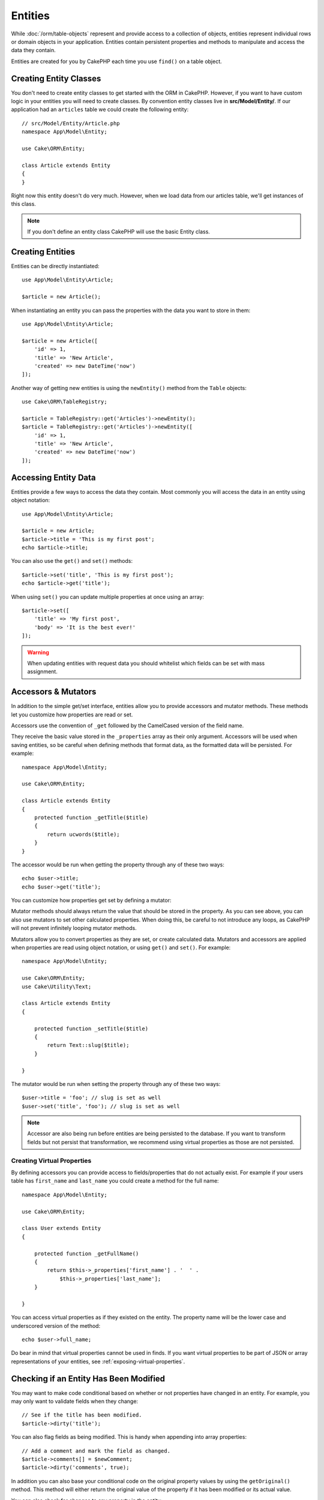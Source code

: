 Entities
########

.. php:namespace:: Cake\ORM

.. php:class:: Entity

While :doc:`/orm/table-objects` represent and provide access to a collection of
objects, entities represent individual rows or domain objects in your
application. Entities contain persistent properties and methods to manipulate and
access the data they contain.

Entities are created for you by CakePHP each time you use ``find()`` on a table
object.

Creating Entity Classes
=======================

You don't need to create entity classes to get started with the ORM in CakePHP.
However, if you want to have custom logic in your entities you will need to
create classes. By convention entity classes live in **src/Model/Entity/**. If
our application had an ``articles`` table we could create the following entity::

    // src/Model/Entity/Article.php
    namespace App\Model\Entity;

    use Cake\ORM\Entity;

    class Article extends Entity
    {
    }

Right now this entity doesn't do very much. However, when we load data from our
articles table, we'll get instances of this class.

.. note::

    If you don't define an entity class CakePHP will use the basic Entity class.

Creating Entities
=================

Entities can be directly instantiated::

    use App\Model\Entity\Article;

    $article = new Article();

When instantiating an entity you can pass the properties with the data you want
to store in them::

    use App\Model\Entity\Article;

    $article = new Article([
        'id' => 1,
        'title' => 'New Article',
        'created' => new DateTime('now')
    ]);

Another way of getting new entities is using the ``newEntity()`` method from the
``Table`` objects::

    use Cake\ORM\TableRegistry;

    $article = TableRegistry::get('Articles')->newEntity();
    $article = TableRegistry::get('Articles')->newEntity([
        'id' => 1,
        'title' => 'New Article',
        'created' => new DateTime('now')
    ]);

Accessing Entity Data
=====================

Entities provide a few ways to access the data they contain. Most commonly you
will access the data in an entity using object notation::

    use App\Model\Entity\Article;

    $article = new Article;
    $article->title = 'This is my first post';
    echo $article->title;

You can also use the ``get()`` and ``set()`` methods::

    $article->set('title', 'This is my first post');
    echo $article->get('title');

When using ``set()`` you can update multiple properties at once using an array::

    $article->set([
        'title' => 'My first post',
        'body' => 'It is the best ever!'
    ]);

.. warning::

    When updating entities with request data you should whitelist which fields
    can be set with mass assignment.

Accessors & Mutators
====================

In addition to the simple get/set interface, entities allow you to provide
accessors and mutator methods. These methods let you customize how properties
are read or set.

Accessors use the convention of ``_get`` followed by the CamelCased version of
the field name.

.. php:method:: get($field)

They receive the basic value stored in the ``_properties`` array
as their only argument. Accessors will be used when saving entities, so be
careful when defining methods that format data, as the formatted data will be
persisted. For example::

    namespace App\Model\Entity;

    use Cake\ORM\Entity;

    class Article extends Entity
    {
        protected function _getTitle($title)
        {
            return ucwords($title);
        }
    }

The accessor would be run when getting the property through any of these two ways::

    echo $user->title;
    echo $user->get('title');

You can customize how properties get set by defining a mutator:

.. php:method:: set($field = null, $value = null)

Mutator methods should always return the value that should be stored in the
property. As you can see above, you can also use mutators to set other
calculated properties. When doing this, be careful to not introduce any loops,
as CakePHP will not prevent infinitely looping mutator methods.

Mutators allow you to convert properties as they are set, or create calculated
data. Mutators and accessors are applied when properties are read using object
notation, or using ``get()`` and ``set()``. For example::

    namespace App\Model\Entity;

    use Cake\ORM\Entity;
    use Cake\Utility\Text;

    class Article extends Entity
    {

        protected function _setTitle($title)
        {
            return Text::slug($title);
        }

    }

The mutator would be run when setting the property through any of these two
ways::

    $user->title = 'foo'; // slug is set as well
    $user->set('title', 'foo'); // slug is set as well

.. note::

  Accessor are also being run before entities are being persisted to the database.
  If you want to transform fields but not persist that transformation,
  we recommend using virtual properties as those are not persisted.

.. _entities-virtual-properties:

Creating Virtual Properties
---------------------------

By defining accessors you can provide access to fields/properties that do not
actually exist. For example if your users table has ``first_name`` and
``last_name`` you could create a method for the full name::

    namespace App\Model\Entity;

    use Cake\ORM\Entity;

    class User extends Entity
    {

        protected function _getFullName()
        {
            return $this->_properties['first_name'] . '  ' .
                $this->_properties['last_name'];
        }

    }

You can access virtual properties as if they existed on the entity. The property
name will be the lower case and underscored version of the method::

    echo $user->full_name;

Do bear in mind that virtual properties cannot be used in finds. If you want
virtual properties to be part of JSON or array representations of your entities,
see :ref:`exposing-virtual-properties`.


Checking if an Entity Has Been Modified
=======================================

.. php:method:: dirty($field = null, $dirty = null)

You may want to make code conditional based on whether or not properties have
changed in an entity. For example, you may only want to validate fields when
they change::

    // See if the title has been modified.
    $article->dirty('title');

You can also flag fields as being modified. This is handy when appending into
array properties::

    // Add a comment and mark the field as changed.
    $article->comments[] = $newComment;
    $article->dirty('comments', true);

In addition you can also base your conditional code on the original property
values by using the ``getOriginal()`` method. This method will either return
the original value of the property if it has been modified or its actual value.

You can also check for changes to any property in the entity::

    // See if the entity has changed
    $article->dirty();

To remove the dirty mark from fields in an entity, you can use the ``clean()``
method::

    $article->clean();

When creating a new entity, you can avoid the fields from being marked as dirty
by passing an extra option::

    $article = new Article(['title' => 'New Article'], ['markClean' => true]);

To get a list of all dirty properties of an ``Entity`` you may call::

    $dirtyFields = $entity->getDirty();

.. versionadded:: 3.4.3

    ``getDirty()`` has been added.


Validation Errors
=================

.. php:method:: errors($field = null, $errors = null)

After you :ref:`save an entity <saving-entities>` any validation errors will be
stored on the entity itself. You can access any validation errors using the
``getErrors()`` or ``getError()`` method::

    // Get all the errors
    $errors = $user->getErrors();
    // Prior to 3.4.0
    $errors = $user->errors();

    // Get the errors for a single field.
    $errors = $user->getError('password');
    // Prior to 3.4.0
    $errors = $user->errors('password');

The ``setErrors()`` or ``setError()`` method can also be used to set the errors on an entity, making
it easier to test code that works with error messages::

    $user->setError('password', ['Password is required']);
    $user->setErrors(['password' => ['Password is required'], 'username' => ['Username is required']]);
    // Prior to 3.4.0
    $user->errors('password', ['Password is required.']);

.. _entities-mass-assignment:

Mass Assignment
===============

While setting properties to entities in bulk is simple and convenient, it can
create significant security issues. Bulk assigning user data from the request
into an entity allows the user to modify any and all columns. When using
anonymous entity classes or creating the entity class with the :doc:`/bake`
CakePHP does not protect against mass-assignment.

The ``_accessible`` property allows you to provide a map of properties and
whether or not they can be mass-assigned. The values ``true`` and ``false``
indicate whether a field can or cannot be mass-assigned::

    namespace App\Model\Entity;

    use Cake\ORM\Entity;

    class Article extends Entity
    {
        protected $_accessible = [
            'title' => true,
            'body' => true
        ];
    }

In addition to concrete fields there is a special ``*`` field which defines the
fallback behavior if a field is not specifically named::

    namespace App\Model\Entity;

    use Cake\ORM\Entity;

    class Article extends Entity
    {
        protected $_accessible = [
            'title' => true,
            'body' => true,
            '*' => false,
        ];
    }

.. note:: If the ``*`` property is not defined it will default to ``false``.

Avoiding Mass Assignment Protection
-----------------------------------

When creating a new entity using the ``new`` keyword you can tell it to not
protect itself against mass assignment::

    use App\Model\Entity\Article;

    $article = new Article(['id' => 1, 'title' => 'Foo'], ['guard' => false]);

Modifying the Guarded Fields at Runtime
---------------------------------------

You can modify the list of guarded fields at runtime using the ``accessible``
method::

    // Make user_id accessible.
    $article->accessible('user_id', true);

    // Make title guarded.
    $article->accessible('title', false);

.. note::

    Modifying accessible fields effects only the instance the method is called
    on.

When using the ``newEntity()`` and ``patchEntity()`` methods in the ``Table``
objects you can customize mass assignment protection with options. Please refer
to the :ref:`changing-accessible-fields` section for more information.

Bypassing Field Guarding
------------------------

There are some situations when you want to allow mass-assignment to guarded
fields::

    $article->set($properties, ['guard' => false]);

By setting the ``guard`` option to ``false``, you can ignore the accessible
field list for a single call to ``set()``.


Checking if an Entity was Persisted
-----------------------------------

It is often necessary to know if an entity represents a row that is already
in the database. In those situations use the ``isNew()`` method::

    if (!$article->isNew()) {
        echo 'This article was saved already!';
    }

If you are certain that an entity has already been persisted, you can use
``isNew()`` as a setter::

    $article->isNew(false);

    $article->isNew(true);

.. _lazy-load-associations:

Lazy Loading Associations
=========================

While eager loading associations is generally the most efficient way to access
your associations, there may be times when you need to lazily load associated
data. Before we get into how to lazy load associations, we should discuss the
differences between eager loading and lazy loading associations:

Eager loading
    Eager loading uses joins (where possible) to fetch data from the
    database in as *few* queries as possible. When a separate query is required,
    like in the case of a HasMany association, a single query is emitted to
    fetch *all* the associated data for the current set of objects.
Lazy loading
    Lazy loading defers loading association data until it is absolutely
    required. While this can save CPU time because possibly unused data is not
    hydrated into objects, it can result in many more queries being emitted to
    the database. For example looping over a set of articles & their comments
    will frequently emit N queries where N is the number of articles being
    iterated.

While lazy loading is not included by CakePHP's ORM, you can just use one of the
community plugins to do so. We recommend `the LazyLoad Plugin
<https://github.com/jeremyharris/cakephp-lazyload>`__

After adding the plugin to your entity, you will be able to do the following::

    $article = $this->Articles->findById($id);

    // The comments property was lazy loaded
    foreach ($article->comments as $comment) {
        echo $comment->body;
    }

Creating Re-usable Code with Traits
===================================

You may find yourself needing the same logic in multiple entity classes. PHP's
traits are a great fit for this. You can put your application's traits in
**src/Model/Entity**. By convention traits in CakePHP are suffixed with
``Trait`` so they can be discernible from classes or interfaces. Traits are
often a good complement to behaviors, allowing you to provide functionality for
the table and entity objects.

For example if we had SoftDeletable plugin, it could provide a trait. This trait
could give methods for marking entities as 'deleted', the method ``softDelete``
could be provided by a trait::

    // SoftDelete/Model/Entity/SoftDeleteTrait.php

    namespace SoftDelete\Model\Entity;

    trait SoftDeleteTrait
    {

        public function softDelete()
        {
            $this->set('deleted', true);
        }

    }

You could then use this trait in your entity class by importing it and including
it::

    namespace App\Model\Entity;

    use Cake\ORM\Entity;
    use SoftDelete\Model\Entity\SoftDeleteTrait;

    class Article extends Entity
    {
        use SoftDeleteTrait;
    }

Converting to Arrays/JSON
=========================

When building APIs, you may often need to convert entities into arrays or JSON
data. CakePHP makes this simple::

    // Get an array.
    // Associations will be converted with toArray() as well.
    $array = $user->toArray();

    // Convert to JSON
    // Associations will be converted with jsonSerialize hook as well.
    $json = json_encode($user);

When converting an entity to an JSON the virtual & hidden field lists are
applied. Entities are recursively converted to JSON as well. This means that if you
eager loaded entities and their associations CakePHP will correctly handle
converting the associated data into the correct format.

.. _exposing-virtual-properties:

Exposing Virtual Properties
---------------------------

By default virtual fields are not exported when converting entities to
arrays or JSON. In order to expose virtual properties you need to make them
visible. When defining your entity class you can provide a list of virtual
properties that should be exposed::

    namespace App\Model\Entity;

    use Cake\ORM\Entity;

    class User extends Entity
    {

        protected $_virtual = ['full_name'];

    }

This list can be modified at runtime using ``virtualProperties``::

    $user->virtualProperties(['full_name', 'is_admin']);

Hiding Properties
-----------------

There are often fields you do not want exported in JSON or array formats. For
example it is often unwise to expose password hashes or account recovery
questions. When defining an entity class, define which properties should be
hidden::

    namespace App\Model\Entity;

    use Cake\ORM\Entity;

    class User extends Entity
    {

        protected $_hidden = ['password'];

    }

This list can be modified at runtime using ``hiddenProperties``::

    $user->hiddenProperties(['password', 'recovery_question']);

Storing Complex Types
=====================

Accessor & Mutator methods on entities are not intended to contain the logic for
serializing and unserializing complex data coming from the database. Refer to
the :ref:`saving-complex-types` section to understand how your application can
store more complex data types like arrays and objects.

.. meta::
    :title lang=en: Entities
    :keywords lang=en: entity, entities, single row, individual record
